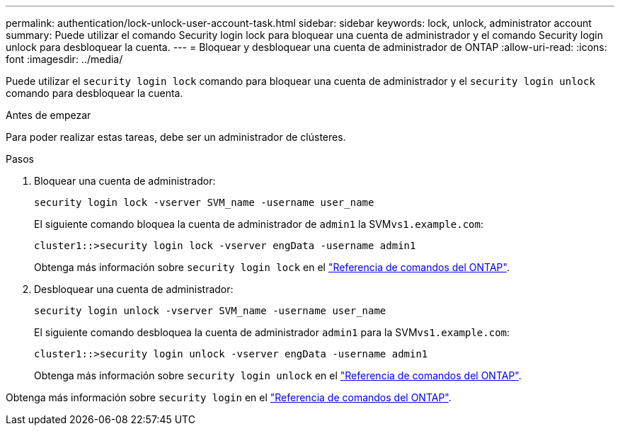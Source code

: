 ---
permalink: authentication/lock-unlock-user-account-task.html 
sidebar: sidebar 
keywords: lock, unlock, administrator account 
summary: Puede utilizar el comando Security login lock para bloquear una cuenta de administrador y el comando Security login unlock para desbloquear la cuenta. 
---
= Bloquear y desbloquear una cuenta de administrador de ONTAP
:allow-uri-read: 
:icons: font
:imagesdir: ../media/


[role="lead"]
Puede utilizar el `security login lock` comando para bloquear una cuenta de administrador y el `security login unlock` comando para desbloquear la cuenta.

.Antes de empezar
Para poder realizar estas tareas, debe ser un administrador de clústeres.

.Pasos
. Bloquear una cuenta de administrador:
+
`security login lock -vserver SVM_name -username user_name`

+
El siguiente comando bloquea la cuenta de administrador de `admin1` la SVM``vs1.example.com``:

+
[listing]
----
cluster1::>security login lock -vserver engData -username admin1
----
+
Obtenga más información sobre `security login lock` en el link:https://docs.netapp.com/us-en/ontap-cli/security-login-lock.html["Referencia de comandos del ONTAP"^].

. Desbloquear una cuenta de administrador:
+
`security login unlock -vserver SVM_name -username user_name`

+
El siguiente comando desbloquea la cuenta de administrador `admin1` para la SVM``vs1.example.com``:

+
[listing]
----
cluster1::>security login unlock -vserver engData -username admin1
----
+
Obtenga más información sobre `security login unlock` en el link:https://docs.netapp.com/us-en/ontap-cli/security-login-unlock.html["Referencia de comandos del ONTAP"^].



Obtenga más información sobre `security login` en el link:https://docs.netapp.com/us-en/ontap-cli/search.html?q=security+login["Referencia de comandos del ONTAP"^].

